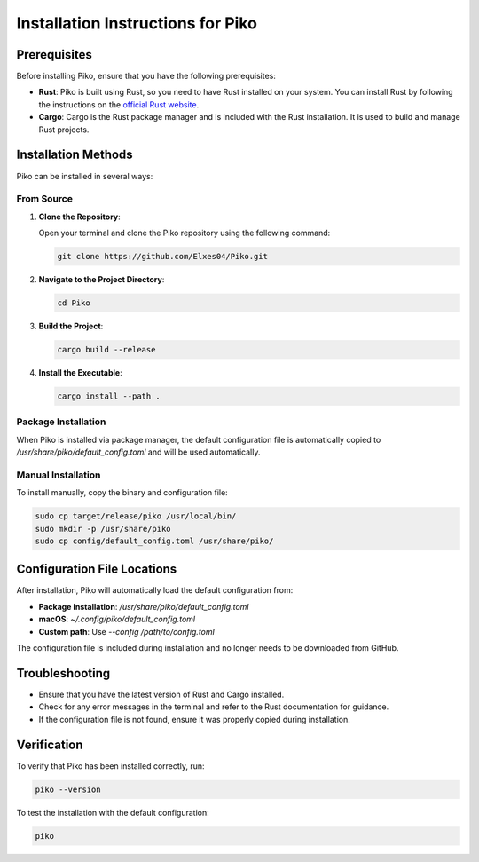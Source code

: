Installation Instructions for Piko
==================================

Prerequisites
-------------

Before installing Piko, ensure that you have the following prerequisites:

- **Rust**: Piko is built using Rust, so you need to have Rust installed on your system. You can install Rust by following the instructions on the `official Rust website <https://www.rust-lang.org/tools/install>`_.
- **Cargo**: Cargo is the Rust package manager and is included with the Rust installation. It is used to build and manage Rust projects.

Installation Methods
-------------------

Piko can be installed in several ways:

From Source
~~~~~~~~~~~

1. **Clone the Repository**:

   Open your terminal and clone the Piko repository using the following command:

   .. code-block:: bash

      git clone https://github.com/Elxes04/Piko.git

2. **Navigate to the Project Directory**:

   .. code-block:: bash

      cd Piko

3. **Build the Project**:

   .. code-block:: bash

      cargo build --release

4. **Install the Executable**:

   .. code-block:: bash

      cargo install --path .

Package Installation
~~~~~~~~~~~~~~~~~~~~

When Piko is installed via package manager, the default configuration file is automatically copied to `/usr/share/piko/default_config.toml` and will be used automatically.

Manual Installation
~~~~~~~~~~~~~~~~~~~

To install manually, copy the binary and configuration file:

.. code-block:: bash

   sudo cp target/release/piko /usr/local/bin/
   sudo mkdir -p /usr/share/piko
   sudo cp config/default_config.toml /usr/share/piko/

Configuration File Locations
---------------------------

After installation, Piko will automatically load the default configuration from:

- **Package installation**: `/usr/share/piko/default_config.toml`
- **macOS**: `~/.config/piko/default_config.toml`
- **Custom path**: Use `--config /path/to/config.toml`

The configuration file is included during installation and no longer needs to be downloaded from GitHub.

Troubleshooting
---------------

- Ensure that you have the latest version of Rust and Cargo installed.
- Check for any error messages in the terminal and refer to the Rust documentation for guidance.
- If the configuration file is not found, ensure it was properly copied during installation.

Verification
------------

To verify that Piko has been installed correctly, run:

.. code-block:: bash

   piko --version

To test the installation with the default configuration:

.. code-block:: bash

   piko
